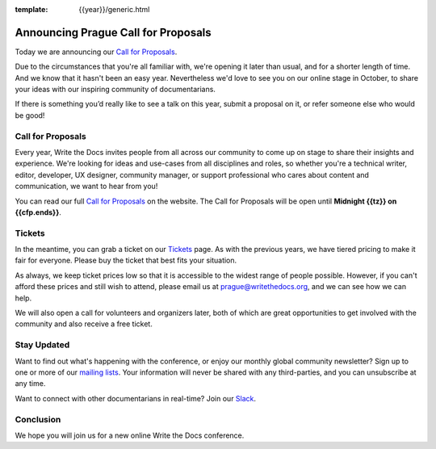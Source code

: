 :template: {{year}}/generic.html

.. post:: June 22, 2020
   :tags: prague-2020, website, cfp, tickets

Announcing Prague Call for Proposals
====================================

Today we are announcing our `Call for Proposals <https://www.writethedocs.org/conf/prague/2019/cfp/>`_.

Due to the circumstances that you're all familiar with, we're opening it later than usual, and for a shorter length of time.
And we know that it hasn't been an easy year. Nevertheless we'd love to see you on our online stage in October, to share your ideas with our inspiring community of documentarians.

If there is something you’d really like to see a talk on this year, submit a proposal on it, or refer someone else who would be good!

Call for Proposals
------------------

Every year, Write the Docs invites people from all across our community to come up on stage to share their insights and experience.
We're looking for ideas and use-cases from all disciplines and roles, so whether you're a technical writer, editor, developer, UX designer, community manager, or support professional who cares about content and communication, we want to hear from you!

You can read our full `Call for Proposals <https://www.writethedocs.org/conf/prague/{{year}}/cfp/>`__ on the website.
The Call for Proposals will be open until **Midnight {{tz}} on {{cfp.ends}}**.

Tickets
-------

In the meantime, you can grab a ticket on our `Tickets <https://www.writethedocs.org/conf/prague/{{year}}/tickets/>`_ page.
As with the previous years, we have tiered pricing to make it fair for everyone. Please buy the ticket that best fits your situation.

As always, we keep ticket prices low so that it is accessible to the widest range of people possible. However, if you can't afford these prices and still wish to attend, please email us at prague@writethedocs.org, and we can see how we can help.

We will also open a call for volunteers and organizers later, both of which are great opportunities to get involved with the community and also receive a free ticket.

Stay Updated
------------

Want to find out what's happening with the conference, or enjoy our monthly global community newsletter?
Sign up to one or more of our `mailing lists <http://eepurl.com/cdWqc5>`_. Your information will never be shared with any third-parties, and you can unsubscribe at any time.

Want to connect with other documentarians in real-time? Join our `Slack <http://slack.writethedocs.org/>`_.

Conclusion
----------

We hope you will join us for a new online Write the Docs conference.
